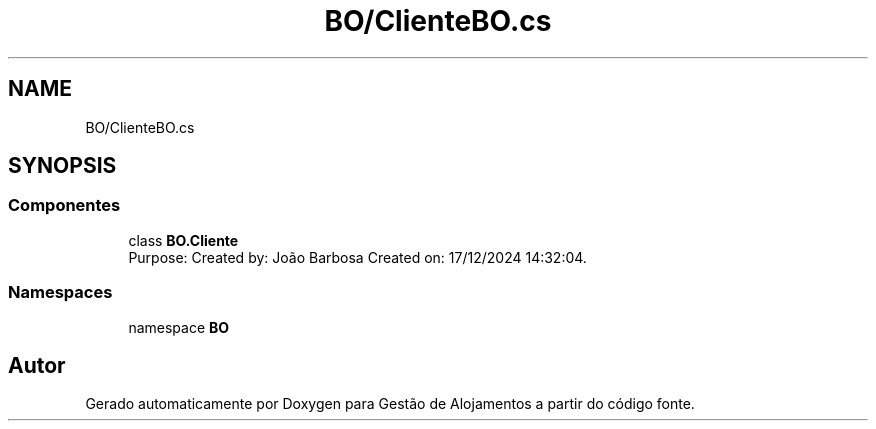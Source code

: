 .TH "BO/ClienteBO.cs" 3 "Gestão de Alojamentos" \" -*- nroff -*-
.ad l
.nh
.SH NAME
BO/ClienteBO.cs
.SH SYNOPSIS
.br
.PP
.SS "Componentes"

.in +1c
.ti -1c
.RI "class \fBBO\&.Cliente\fP"
.br
.RI "Purpose: Created by: João Barbosa Created on: 17/12/2024 14:32:04\&. "
.in -1c
.SS "Namespaces"

.in +1c
.ti -1c
.RI "namespace \fBBO\fP"
.br
.in -1c
.SH "Autor"
.PP 
Gerado automaticamente por Doxygen para Gestão de Alojamentos a partir do código fonte\&.
